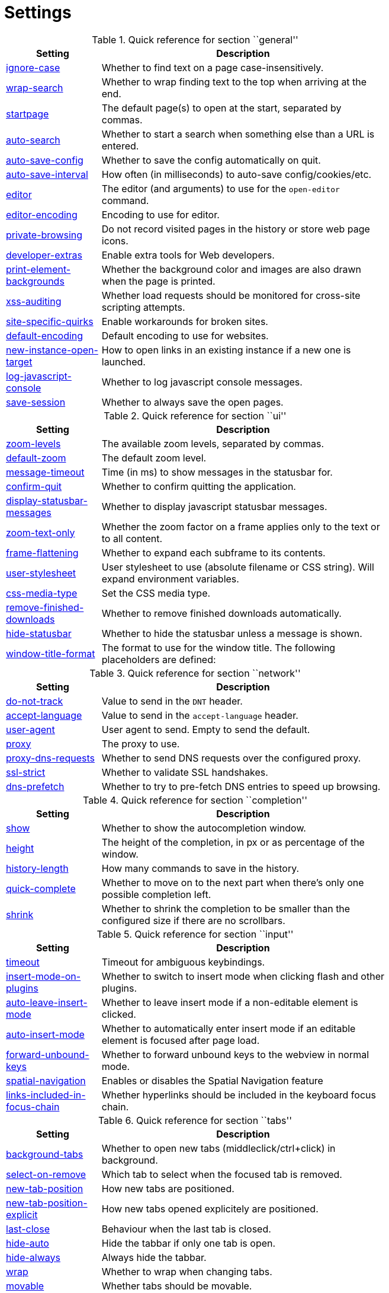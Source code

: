 = Settings

.Quick reference for section ``general''
[options="header",width="75%",cols="25%,75%"]
|==============
|Setting|Description
|<<general-ignore-case,ignore-case>>|Whether to find text on a page case-insensitively.
|<<general-wrap-search,wrap-search>>|Whether to wrap finding text to the top when arriving at the end.
|<<general-startpage,startpage>>|The default page(s) to open at the start, separated by commas.
|<<general-auto-search,auto-search>>|Whether to start a search when something else than a URL is entered.
|<<general-auto-save-config,auto-save-config>>|Whether to save the config automatically on quit.
|<<general-auto-save-interval,auto-save-interval>>|How often (in milliseconds) to auto-save config/cookies/etc.
|<<general-editor,editor>>|The editor (and arguments) to use for the `open-editor` command.
|<<general-editor-encoding,editor-encoding>>|Encoding to use for editor.
|<<general-private-browsing,private-browsing>>|Do not record visited pages in the history or store web page icons.
|<<general-developer-extras,developer-extras>>|Enable extra tools for Web developers.
|<<general-print-element-backgrounds,print-element-backgrounds>>|Whether the background color and images are also drawn when the page is printed.
|<<general-xss-auditing,xss-auditing>>|Whether load requests should be monitored for cross-site scripting attempts.
|<<general-site-specific-quirks,site-specific-quirks>>|Enable workarounds for broken sites.
|<<general-default-encoding,default-encoding>>|Default encoding to use for websites.
|<<general-new-instance-open-target,new-instance-open-target>>|How to open links in an existing instance if a new one is launched.
|<<general-log-javascript-console,log-javascript-console>>|Whether to log javascript console messages.
|<<general-save-session,save-session>>|Whether to always save the open pages.
|==============

.Quick reference for section ``ui''
[options="header",width="75%",cols="25%,75%"]
|==============
|Setting|Description
|<<ui-zoom-levels,zoom-levels>>|The available zoom levels, separated by commas.
|<<ui-default-zoom,default-zoom>>|The default zoom level.
|<<ui-message-timeout,message-timeout>>|Time (in ms) to show messages in the statusbar for.
|<<ui-confirm-quit,confirm-quit>>|Whether to confirm quitting the application.
|<<ui-display-statusbar-messages,display-statusbar-messages>>|Whether to display javascript statusbar messages.
|<<ui-zoom-text-only,zoom-text-only>>|Whether the zoom factor on a frame applies only to the text or to all content.
|<<ui-frame-flattening,frame-flattening>>|Whether to  expand each subframe to its contents.
|<<ui-user-stylesheet,user-stylesheet>>|User stylesheet to use (absolute filename or CSS string). Will expand environment variables.
|<<ui-css-media-type,css-media-type>>|Set the CSS media type.
|<<ui-remove-finished-downloads,remove-finished-downloads>>|Whether to remove finished downloads automatically.
|<<ui-hide-statusbar,hide-statusbar>>|Whether to hide the statusbar unless a message is shown.
|<<ui-window-title-format,window-title-format>>|The format to use for the window title. The following placeholders are defined:
|==============

.Quick reference for section ``network''
[options="header",width="75%",cols="25%,75%"]
|==============
|Setting|Description
|<<network-do-not-track,do-not-track>>|Value to send in the `DNT` header.
|<<network-accept-language,accept-language>>|Value to send in the `accept-language` header.
|<<network-user-agent,user-agent>>|User agent to send. Empty to send the default.
|<<network-proxy,proxy>>|The proxy to use.
|<<network-proxy-dns-requests,proxy-dns-requests>>|Whether to send DNS requests over the configured proxy.
|<<network-ssl-strict,ssl-strict>>|Whether to validate SSL handshakes.
|<<network-dns-prefetch,dns-prefetch>>|Whether to try to pre-fetch DNS entries to speed up browsing.
|==============

.Quick reference for section ``completion''
[options="header",width="75%",cols="25%,75%"]
|==============
|Setting|Description
|<<completion-show,show>>|Whether to show the autocompletion window.
|<<completion-height,height>>|The height of the completion, in px or as percentage of the window.
|<<completion-history-length,history-length>>|How many commands to save in the history.
|<<completion-quick-complete,quick-complete>>|Whether to move on to the next part when there's only one possible completion left.
|<<completion-shrink,shrink>>|Whether to shrink the completion to be smaller than the configured size if there are no scrollbars.
|==============

.Quick reference for section ``input''
[options="header",width="75%",cols="25%,75%"]
|==============
|Setting|Description
|<<input-timeout,timeout>>|Timeout for ambiguous keybindings.
|<<input-insert-mode-on-plugins,insert-mode-on-plugins>>|Whether to switch to insert mode when clicking flash and other plugins.
|<<input-auto-leave-insert-mode,auto-leave-insert-mode>>|Whether to leave insert mode if a non-editable element is clicked.
|<<input-auto-insert-mode,auto-insert-mode>>|Whether to automatically enter insert mode if an editable element is focused after page load.
|<<input-forward-unbound-keys,forward-unbound-keys>>|Whether to forward unbound keys to the webview in normal mode.
|<<input-spatial-navigation,spatial-navigation>>|Enables or disables the Spatial Navigation feature
|<<input-links-included-in-focus-chain,links-included-in-focus-chain>>|Whether hyperlinks should be included in the keyboard focus chain.
|==============

.Quick reference for section ``tabs''
[options="header",width="75%",cols="25%,75%"]
|==============
|Setting|Description
|<<tabs-background-tabs,background-tabs>>|Whether to open new tabs (middleclick/ctrl+click) in background.
|<<tabs-select-on-remove,select-on-remove>>|Which tab to select when the focused tab is removed.
|<<tabs-new-tab-position,new-tab-position>>|How new tabs are positioned.
|<<tabs-new-tab-position-explicit,new-tab-position-explicit>>|How new tabs opened explicitely are positioned.
|<<tabs-last-close,last-close>>|Behaviour when the last tab is closed.
|<<tabs-hide-auto,hide-auto>>|Hide the tabbar if only one tab is open.
|<<tabs-hide-always,hide-always>>|Always hide the tabbar.
|<<tabs-wrap,wrap>>|Whether to wrap when changing tabs.
|<<tabs-movable,movable>>|Whether tabs should be movable.
|<<tabs-close-mouse-button,close-mouse-button>>|On which mouse button to close tabs.
|<<tabs-position,position>>|The position of the tab bar.
|<<tabs-show-favicons,show-favicons>>|Whether to show favicons in the tab bar.
|<<tabs-width,width>>|The width of the tab bar if it's vertical, in px or as percentage of the window.
|<<tabs-indicator-width,indicator-width>>|Width of the progress indicator (0 to disable).
|<<tabs-indicator-space,indicator-space>>|Spacing between tab edge and indicator.
|<<tabs-tabs-are-windows,tabs-are-windows>>|Whether to open windows instead of tabs.
|<<tabs-title-format,title-format>>|The format to use for the tab title. The following placeholders are defined:
|==============

.Quick reference for section ``storage''
[options="header",width="75%",cols="25%,75%"]
|==============
|Setting|Description
|<<storage-download-directory,download-directory>>|The directory to save downloads to. An empty value selects a sensible os-specific default. Will expand environment variables.
|<<storage-maximum-pages-in-cache,maximum-pages-in-cache>>|The maximum number of pages to hold in the memory page cache.
|<<storage-object-cache-capacities,object-cache-capacities>>|The capacities for the memory cache for dead objects such as stylesheets or scripts. Syntax: cacheMinDeadCapacity, cacheMaxDead, totalCapacity.
|<<storage-offline-storage-default-quota,offline-storage-default-quota>>|Default quota for new offline storage databases.
|<<storage-offline-web-application-cache-quota,offline-web-application-cache-quota>>|Quota for the offline web application cache.
|<<storage-offline-storage-database,offline-storage-database>>|Whether support for the HTML 5 offline storage feature is enabled.
|<<storage-offline-web-application-storage,offline-web-application-storage>>|Whether support for the HTML 5 web application cache feature is enabled.
|<<storage-local-storage,local-storage>>|Whether support for the HTML 5 local storage feature is enabled.
|<<storage-cache-size,cache-size>>|Size of the HTTP network cache.
|==============

.Quick reference for section ``content''
[options="header",width="75%",cols="25%,75%"]
|==============
|Setting|Description
|<<content-allow-images,allow-images>>|Whether images are automatically loaded in web pages.
|<<content-allow-javascript,allow-javascript>>|Enables or disables the running of JavaScript programs.
|<<content-allow-plugins,allow-plugins>>|Enables or disables plugins in Web pages.
|<<content-geolocation,geolocation>>|Allow websites to request geolocations.
|<<content-notifications,notifications>>|Allow websites to show notifications.
|<<content-javascript-can-open-windows,javascript-can-open-windows>>|Whether JavaScript programs can open new windows.
|<<content-javascript-can-close-windows,javascript-can-close-windows>>|Whether JavaScript programs can close windows.
|<<content-javascript-can-access-clipboard,javascript-can-access-clipboard>>|Whether JavaScript programs can read or write to the clipboard.
|<<content-ignore-javascript-prompt,ignore-javascript-prompt>>|Whether all javascript prompts should be ignored.
|<<content-ignore-javascript-alert,ignore-javascript-alert>>|Whether all javascript alerts should be ignored.
|<<content-local-content-can-access-remote-urls,local-content-can-access-remote-urls>>|Whether locally loaded documents are allowed to access remote urls.
|<<content-local-content-can-access-file-urls,local-content-can-access-file-urls>>|Whether locally loaded documents are allowed to access other local urls.
|<<content-cookies-accept,cookies-accept>>|Whether to accept cookies.
|<<content-cookies-store,cookies-store>>|Whether to store cookies.
|<<content-host-block-lists,host-block-lists>>|List of URLs of lists which contain hosts to block.
|==============

.Quick reference for section ``hints''
[options="header",width="75%",cols="25%,75%"]
|==============
|Setting|Description
|<<hints-border,border>>|CSS border value for hints.
|<<hints-opacity,opacity>>|Opacity for hints.
|<<hints-mode,mode>>|Mode to use for hints.
|<<hints-chars,chars>>|Chars used for hint strings.
|<<hints-uppercase,uppercase>>|Make chars in hint strings uppercase.
|<<hints-auto-follow,auto-follow>>|Whether to auto-follow a hint if there's only one left.
|<<hints-next-regexes,next-regexes>>|A comma-separated list of regexes to use for 'next' links.
|<<hints-prev-regexes,prev-regexes>>|A comma-separated list of regexes to use for 'prev' links.
|==============

.Quick reference for section ``colors''
[options="header",width="75%",cols="25%,75%"]
|==============
|Setting|Description
|<<colors-completion.fg,completion.fg>>|Text color of the completion widget.
|<<colors-completion.bg,completion.bg>>|Background color of the completion widget.
|<<colors-completion.item.bg,completion.item.bg>>|Background color of completion widget items.
|<<colors-completion.category.fg,completion.category.fg>>|Foreground color of completion widget category headers.
|<<colors-completion.category.bg,completion.category.bg>>|Background color of the completion widget category headers.
|<<colors-completion.category.border.top,completion.category.border.top>>|Top border color of the completion widget category headers.
|<<colors-completion.category.border.bottom,completion.category.border.bottom>>|Bottom border color of the completion widget category headers.
|<<colors-completion.item.selected.fg,completion.item.selected.fg>>|Foreground color of the selected completion item.
|<<colors-completion.item.selected.bg,completion.item.selected.bg>>|Background color of the selected completion item.
|<<colors-completion.item.selected.border.top,completion.item.selected.border.top>>|Top border color of the completion widget category headers.
|<<colors-completion.item.selected.border.bottom,completion.item.selected.border.bottom>>|Bottom border color of the selected completion item.
|<<colors-completion.match.fg,completion.match.fg>>|Foreground color of the matched text in the completion.
|<<colors-statusbar.bg,statusbar.bg>>|Foreground color of the statusbar.
|<<colors-statusbar.fg,statusbar.fg>>|Foreground color of the statusbar.
|<<colors-statusbar.bg.error,statusbar.bg.error>>|Background color of the statusbar if there was an error.
|<<colors-statusbar.bg.warning,statusbar.bg.warning>>|Background color of the statusbar if there is a warning.
|<<colors-statusbar.bg.prompt,statusbar.bg.prompt>>|Background color of the statusbar if there is a prompt.
|<<colors-statusbar.bg.insert,statusbar.bg.insert>>|Background color of the statusbar in insert mode.
|<<colors-statusbar.progress.bg,statusbar.progress.bg>>|Background color of the progress bar.
|<<colors-statusbar.url.fg,statusbar.url.fg>>|Default foreground color of the URL in the statusbar.
|<<colors-statusbar.url.fg.success,statusbar.url.fg.success>>|Foreground color of the URL in the statusbar on successful load.
|<<colors-statusbar.url.fg.error,statusbar.url.fg.error>>|Foreground color of the URL in the statusbar on error.
|<<colors-statusbar.url.fg.warn,statusbar.url.fg.warn>>|Foreground color of the URL in the statusbar when there's a warning.
|<<colors-statusbar.url.fg.hover,statusbar.url.fg.hover>>|Foreground color of the URL in the statusbar for hovered links.
|<<colors-tabs.fg.odd,tabs.fg.odd>>|Foreground color of unselected odd tabs.
|<<colors-tabs.fg.even,tabs.fg.even>>|Foreground color of unselected even tabs.
|<<colors-tabs.fg.selected,tabs.fg.selected>>|Foreground color of selected tabs.
|<<colors-tabs.bg.odd,tabs.bg.odd>>|Background color of unselected odd tabs.
|<<colors-tabs.bg.even,tabs.bg.even>>|Background color of unselected even tabs.
|<<colors-tabs.bg.selected,tabs.bg.selected>>|Background color of selected tabs.
|<<colors-tabs.bg.bar,tabs.bg.bar>>|Background color of the tabbar.
|<<colors-tabs.indicator.start,tabs.indicator.start>>|Color gradient start for the tab indicator.
|<<colors-tabs.indicator.stop,tabs.indicator.stop>>|Color gradient end for the tab indicator.
|<<colors-tabs.indicator.error,tabs.indicator.error>>|Color for the tab indicator on errors..
|<<colors-tabs.indicator.system,tabs.indicator.system>>|Color gradient interpolation system for the tab indicator.
|<<colors-hints.fg,hints.fg>>|Font color for hints.
|<<colors-hints.fg.match,hints.fg.match>>|Font color for the matched part of hints.
|<<colors-hints.bg,hints.bg>>|Background color for hints.
|<<colors-downloads.fg,downloads.fg>>|Foreground color for downloads.
|<<colors-downloads.bg.bar,downloads.bg.bar>>|Background color for the download bar.
|<<colors-downloads.bg.start,downloads.bg.start>>|Color gradient start for downloads.
|<<colors-downloads.bg.stop,downloads.bg.stop>>|Color gradient end for downloads.
|<<colors-downloads.bg.system,downloads.bg.system>>|Color gradient interpolation system for downloads.
|<<colors-downloads.bg.error,downloads.bg.error>>|Background color for downloads with errors.
|==============

.Quick reference for section ``fonts''
[options="header",width="75%",cols="25%,75%"]
|==============
|Setting|Description
|<<fonts-_monospace,_monospace>>|Default monospace fonts.
|<<fonts-completion,completion>>|Font used in the completion widget.
|<<fonts-tabbar,tabbar>>|Font used in the tabbar.
|<<fonts-statusbar,statusbar>>|Font used in the statusbar.
|<<fonts-downloads,downloads>>|Font used for the downloadbar.
|<<fonts-hints,hints>>|Font used for the hints.
|<<fonts-debug-console,debug-console>>|Font used for the debugging console.
|<<fonts-web-family-standard,web-family-standard>>|Font family for standard fonts.
|<<fonts-web-family-fixed,web-family-fixed>>|Font family for fixed fonts.
|<<fonts-web-family-serif,web-family-serif>>|Font family for serif fonts.
|<<fonts-web-family-sans-serif,web-family-sans-serif>>|Font family for sans-serif fonts.
|<<fonts-web-family-cursive,web-family-cursive>>|Font family for cursive fonts.
|<<fonts-web-family-fantasy,web-family-fantasy>>|Font family for fantasy fonts.
|<<fonts-web-size-minimum,web-size-minimum>>|The hard minimum font size.
|<<fonts-web-size-minimum-logical,web-size-minimum-logical>>|The minimum logical font size that is applied when zooming out.
|<<fonts-web-size-default,web-size-default>>|The default font size for regular text.
|<<fonts-web-size-default-fixed,web-size-default-fixed>>|The default font size for fixed-pitch text.
|==============

== general
General/miscellaneous options.

[[general-ignore-case]]
=== ignore-case
Whether to find text on a page case-insensitively.

Valid values:

 * +true+: Search case-insensitively
 * +false+: Search case-sensitively
 * +smart+: Search case-sensitively if there are capital chars

Default: +pass:[smart]+

[[general-wrap-search]]
=== wrap-search
Whether to wrap finding text to the top when arriving at the end.

Valid values:

 * +true+
 * +false+

Default: +pass:[true]+

[[general-startpage]]
=== startpage
The default page(s) to open at the start, separated by commas.

Default: +pass:[https://www.duckduckgo.com]+

[[general-auto-search]]
=== auto-search
Whether to start a search when something else than a URL is entered.

Valid values:

 * +naive+: Use simple/naive check.
 * +dns+: Use DNS requests (might be slow!).
 * +false+: Never search automatically.

Default: +pass:[naive]+

[[general-auto-save-config]]
=== auto-save-config
Whether to save the config automatically on quit.

Valid values:

 * +true+
 * +false+

Default: +pass:[true]+

[[general-auto-save-interval]]
=== auto-save-interval
How often (in milliseconds) to auto-save config/cookies/etc.

Default: +pass:[15000]+

[[general-editor]]
=== editor
The editor (and arguments) to use for the `open-editor` command.

Use `{}` for the filename. The value gets split like in a shell, so you can use `"` or `'` to quote arguments.

Default: +pass:[gvim -f &quot;{}&quot;]+

[[general-editor-encoding]]
=== editor-encoding
Encoding to use for editor.

Default: +pass:[utf-8]+

[[general-private-browsing]]
=== private-browsing
Do not record visited pages in the history or store web page icons.

Valid values:

 * +true+
 * +false+

Default: +pass:[false]+

[[general-developer-extras]]
=== developer-extras
Enable extra tools for Web developers.

This needs to be enabled for `:inspector` to work and also adds an _Inspect_ entry to the context menu.

Valid values:

 * +true+
 * +false+

Default: +pass:[false]+

[[general-print-element-backgrounds]]
=== print-element-backgrounds
Whether the background color and images are also drawn when the page is printed.

Valid values:

 * +true+
 * +false+

Default: +pass:[true]+

[[general-xss-auditing]]
=== xss-auditing
Whether load requests should be monitored for cross-site scripting attempts.

Suspicious scripts will be blocked and reported in the inspector's JavaScript console. Enabling this feature might have an impact on performance.

Valid values:

 * +true+
 * +false+

Default: +pass:[false]+

[[general-site-specific-quirks]]
=== site-specific-quirks
Enable workarounds for broken sites.

Valid values:

 * +true+
 * +false+

Default: +pass:[true]+

[[general-default-encoding]]
=== default-encoding
Default encoding to use for websites.

The encoding must be a string describing an encoding such as _utf-8_, _iso-8859-1_, etc. If left empty a default value will be used.

Default: empty

[[general-new-instance-open-target]]
=== new-instance-open-target
How to open links in an existing instance if a new one is launched.

Valid values:

 * +tab+: Open a new tab in the existing window and activate it.
 * +tab-silent+: Open a new tab in the existing window without activating it.
 * +window+: Open in a new window.

Default: +pass:[window]+

[[general-log-javascript-console]]
=== log-javascript-console
Whether to log javascript console messages.

Valid values:

 * +true+
 * +false+

Default: +pass:[false]+

[[general-save-session]]
=== save-session
Whether to always save the open pages.

Valid values:

 * +true+
 * +false+

Default: +pass:[false]+

== ui
General options related to the user interface.

[[ui-zoom-levels]]
=== zoom-levels
The available zoom levels, separated by commas.

Default: +pass:[25%,33%,50%,67%,75%,90%,100%,110%,125%,150%,175%,200%,250%,300%,400%,500%]+

[[ui-default-zoom]]
=== default-zoom
The default zoom level.

Default: +pass:[100%]+

[[ui-message-timeout]]
=== message-timeout
Time (in ms) to show messages in the statusbar for.

Default: +pass:[2000]+

[[ui-confirm-quit]]
=== confirm-quit
Whether to confirm quitting the application.

Valid values:

 * +always+: Always show a confirmation.
 * +multiple-tabs+: Show a confirmation if multiple tabs are opened.
 * +downloads+: Show a confirmation if downloads are running
 * +never+: Never show a confirmation.

Default: +pass:[never]+

[[ui-display-statusbar-messages]]
=== display-statusbar-messages
Whether to display javascript statusbar messages.

Valid values:

 * +true+
 * +false+

Default: +pass:[false]+

[[ui-zoom-text-only]]
=== zoom-text-only
Whether the zoom factor on a frame applies only to the text or to all content.

Valid values:

 * +true+
 * +false+

Default: +pass:[false]+

[[ui-frame-flattening]]
=== frame-flattening
Whether to  expand each subframe to its contents.

This will flatten all the frames to become one scrollable page.

Valid values:

 * +true+
 * +false+

Default: +pass:[false]+

[[ui-user-stylesheet]]
=== user-stylesheet
User stylesheet to use (absolute filename or CSS string). Will expand environment variables.

Default: +pass:[::-webkit-scrollbar { width: 0px; height: 0px; }]+

[[ui-css-media-type]]
=== css-media-type
Set the CSS media type.

Default: empty

[[ui-remove-finished-downloads]]
=== remove-finished-downloads
Whether to remove finished downloads automatically.

Valid values:

 * +true+
 * +false+

Default: +pass:[false]+

[[ui-hide-statusbar]]
=== hide-statusbar
Whether to hide the statusbar unless a message is shown.

Valid values:

 * +true+
 * +false+

Default: +pass:[false]+

[[ui-window-title-format]]
=== window-title-format
The format to use for the window title. The following placeholders are defined:

* `{perc}`: The percentage as a string like `[10%]`.
* `{perc_raw}`: The raw percentage, e.g. `10`
* `{title}`: The title of the current webpage
* `{title_sep}`: The string ` - ` if a title is set, empty otherwise.
* `{id}`: The internal window ID of this window.

Default: +pass:[{perc}{title}{title_sep}qutebrowser]+

== network
Settings related to the network.

[[network-do-not-track]]
=== do-not-track
Value to send in the `DNT` header.

Valid values:

 * +true+
 * +false+

Default: +pass:[true]+

[[network-accept-language]]
=== accept-language
Value to send in the `accept-language` header.

Default: +pass:[en-US,en]+

[[network-user-agent]]
=== user-agent
User agent to send. Empty to send the default.

Default: empty

[[network-proxy]]
=== proxy
The proxy to use.

In addition to the listed values, you can use a `socks://...` or `http://...` URL.

Valid values:

 * +system+: Use the system wide proxy.
 * +none+: Don't use any proxy

Default: +pass:[system]+

[[network-proxy-dns-requests]]
=== proxy-dns-requests
Whether to send DNS requests over the configured proxy.

Valid values:

 * +true+
 * +false+

Default: +pass:[true]+

[[network-ssl-strict]]
=== ssl-strict
Whether to validate SSL handshakes.

Valid values:

 * +true+
 * +false+
 * +ask+

Default: +pass:[ask]+

[[network-dns-prefetch]]
=== dns-prefetch
Whether to try to pre-fetch DNS entries to speed up browsing.

Valid values:

 * +true+
 * +false+

Default: +pass:[true]+

== completion
Options related to completion and command history.

[[completion-show]]
=== show
Whether to show the autocompletion window.

Valid values:

 * +true+
 * +false+

Default: +pass:[true]+

[[completion-height]]
=== height
The height of the completion, in px or as percentage of the window.

Default: +pass:[50%]+

[[completion-history-length]]
=== history-length
How many commands to save in the history.

0: no history / -1: unlimited

Default: +pass:[100]+

[[completion-quick-complete]]
=== quick-complete
Whether to move on to the next part when there's only one possible completion left.

Valid values:

 * +true+
 * +false+

Default: +pass:[true]+

[[completion-shrink]]
=== shrink
Whether to shrink the completion to be smaller than the configured size if there are no scrollbars.

Valid values:

 * +true+
 * +false+

Default: +pass:[false]+

== input
Options related to input modes.

[[input-timeout]]
=== timeout
Timeout for ambiguous keybindings.

Default: +pass:[500]+

[[input-insert-mode-on-plugins]]
=== insert-mode-on-plugins
Whether to switch to insert mode when clicking flash and other plugins.

Valid values:

 * +true+
 * +false+

Default: +pass:[false]+

[[input-auto-leave-insert-mode]]
=== auto-leave-insert-mode
Whether to leave insert mode if a non-editable element is clicked.

Valid values:

 * +true+
 * +false+

Default: +pass:[true]+

[[input-auto-insert-mode]]
=== auto-insert-mode
Whether to automatically enter insert mode if an editable element is focused after page load.

Valid values:

 * +true+
 * +false+

Default: +pass:[false]+

[[input-forward-unbound-keys]]
=== forward-unbound-keys
Whether to forward unbound keys to the webview in normal mode.

Valid values:

 * +all+: Forward all unbound keys.
 * +auto+: Forward unbound non-alphanumeric keys.
 * +none+: Don't forward any keys.

Default: +pass:[auto]+

[[input-spatial-navigation]]
=== spatial-navigation
Enables or disables the Spatial Navigation feature

Spatial navigation consists in the ability to navigate between focusable elements in a Web page, such as hyperlinks and form controls, by using Left, Right, Up and Down arrow keys. For example, if a user presses the Right key, heuristics determine whether there is an element he might be trying to reach towards the right and which element he probably wants.

Valid values:

 * +true+
 * +false+

Default: +pass:[false]+

[[input-links-included-in-focus-chain]]
=== links-included-in-focus-chain
Whether hyperlinks should be included in the keyboard focus chain.

Valid values:

 * +true+
 * +false+

Default: +pass:[true]+

== tabs
Configuration of the tab bar.

[[tabs-background-tabs]]
=== background-tabs
Whether to open new tabs (middleclick/ctrl+click) in background.

Valid values:

 * +true+
 * +false+

Default: +pass:[false]+

[[tabs-select-on-remove]]
=== select-on-remove
Which tab to select when the focused tab is removed.

Valid values:

 * +left+: Select the tab on the left.
 * +right+: Select the tab on the right.
 * +previous+: Select the previously selected tab.

Default: +pass:[right]+

[[tabs-new-tab-position]]
=== new-tab-position
How new tabs are positioned.

Valid values:

 * +left+: On the left of the current tab.
 * +right+: On the right of the current tab.
 * +first+: At the left end.
 * +last+: At the right end.

Default: +pass:[right]+

[[tabs-new-tab-position-explicit]]
=== new-tab-position-explicit
How new tabs opened explicitely are positioned.

Valid values:

 * +left+: On the left of the current tab.
 * +right+: On the right of the current tab.
 * +first+: At the left end.
 * +last+: At the right end.

Default: +pass:[last]+

[[tabs-last-close]]
=== last-close
Behaviour when the last tab is closed.

Valid values:

 * +ignore+: Don't do anything.
 * +blank+: Load a blank page.
 * +close+: Close the window.

Default: +pass:[ignore]+

[[tabs-hide-auto]]
=== hide-auto
Hide the tabbar if only one tab is open.

Valid values:

 * +true+
 * +false+

Default: +pass:[false]+

[[tabs-hide-always]]
=== hide-always
Always hide the tabbar.

Valid values:

 * +true+
 * +false+

Default: +pass:[false]+

[[tabs-wrap]]
=== wrap
Whether to wrap when changing tabs.

Valid values:

 * +true+
 * +false+

Default: +pass:[true]+

[[tabs-movable]]
=== movable
Whether tabs should be movable.

Valid values:

 * +true+
 * +false+

Default: +pass:[true]+

[[tabs-close-mouse-button]]
=== close-mouse-button
On which mouse button to close tabs.

Valid values:

 * +right+: Close tabs on right-click.
 * +middle+: Close tabs on middle-click.
 * +none+: Don't close tabs using the mouse.

Default: +pass:[middle]+

[[tabs-position]]
=== position
The position of the tab bar.

Valid values:

 * +north+
 * +south+
 * +east+
 * +west+

Default: +pass:[north]+

[[tabs-show-favicons]]
=== show-favicons
Whether to show favicons in the tab bar.

Valid values:

 * +true+
 * +false+

Default: +pass:[true]+

[[tabs-width]]
=== width
The width of the tab bar if it's vertical, in px or as percentage of the window.

Default: +pass:[20%]+

[[tabs-indicator-width]]
=== indicator-width
Width of the progress indicator (0 to disable).

Default: +pass:[3]+

[[tabs-indicator-space]]
=== indicator-space
Spacing between tab edge and indicator.

Default: +pass:[3]+

[[tabs-tabs-are-windows]]
=== tabs-are-windows
Whether to open windows instead of tabs.

Valid values:

 * +true+
 * +false+

Default: +pass:[false]+

[[tabs-title-format]]
=== title-format
The format to use for the tab title. The following placeholders are defined:

* `{perc}`: The percentage as a string like `[10%]`.
* `{perc_raw}`: The raw percentage, e.g. `10`
* `{title}`: The title of the current webpage
* `{title_sep}`: The string ` - ` if a title is set, empty otherwise.
* `{index}`: The index of this tab.
* `{id}`: The internal tab ID of this tab.

Default: +pass:[{index}: {title}]+

== storage
Settings related to cache and storage.

[[storage-download-directory]]
=== download-directory
The directory to save downloads to. An empty value selects a sensible os-specific default. Will expand environment variables.

Default: empty

[[storage-maximum-pages-in-cache]]
=== maximum-pages-in-cache
The maximum number of pages to hold in the memory page cache.

The Page Cache allows for a nicer user experience when navigating forth or back to pages in the forward/back history, by pausing and resuming up to _n_ pages.

For more information about the feature, please refer to: http://webkit.org/blog/427/webkit-page-cache-i-the-basics/

Default: empty

[[storage-object-cache-capacities]]
=== object-cache-capacities
The capacities for the memory cache for dead objects such as stylesheets or scripts. Syntax: cacheMinDeadCapacity, cacheMaxDead, totalCapacity.

The _cacheMinDeadCapacity_ specifies the minimum number of bytes that dead objects should consume when the cache is under pressure.

_cacheMaxDead_ is the maximum number of bytes that dead objects should consume when the cache is *not* under pressure.

_totalCapacity_ specifies the maximum number of bytes that the cache should consume *overall*.

Default: empty

[[storage-offline-storage-default-quota]]
=== offline-storage-default-quota
Default quota for new offline storage databases.

Default: empty

[[storage-offline-web-application-cache-quota]]
=== offline-web-application-cache-quota
Quota for the offline web application cache.

Default: empty

[[storage-offline-storage-database]]
=== offline-storage-database
Whether support for the HTML 5 offline storage feature is enabled.

Valid values:

 * +true+
 * +false+

Default: +pass:[true]+

[[storage-offline-web-application-storage]]
=== offline-web-application-storage
Whether support for the HTML 5 web application cache feature is enabled.

An application cache acts like an HTTP cache in some sense. For documents that use the application cache via JavaScript, the loader engine will first ask the application cache for the contents, before hitting the network.

The feature is described in details at: http://dev.w3.org/html5/spec/Overview.html#appcache

Valid values:

 * +true+
 * +false+

Default: +pass:[true]+

[[storage-local-storage]]
=== local-storage
Whether support for the HTML 5 local storage feature is enabled.

Valid values:

 * +true+
 * +false+

Default: +pass:[true]+

[[storage-cache-size]]
=== cache-size
Size of the HTTP network cache.

Default: +pass:[52428800]+

== content
Loaded plugins/scripts and allowed actions.

[[content-allow-images]]
=== allow-images
Whether images are automatically loaded in web pages.

Valid values:

 * +true+
 * +false+

Default: +pass:[true]+

[[content-allow-javascript]]
=== allow-javascript
Enables or disables the running of JavaScript programs.

Valid values:

 * +true+
 * +false+

Default: +pass:[true]+

[[content-allow-plugins]]
=== allow-plugins
Enables or disables plugins in Web pages.

Qt plugins with a mimetype such as "application/x-qt-plugin" are not affected by this setting.

Valid values:

 * +true+
 * +false+

Default: +pass:[false]+

[[content-geolocation]]
=== geolocation
Allow websites to request geolocations.

Valid values:

 * +false+
 * +ask+

Default: +pass:[ask]+

[[content-notifications]]
=== notifications
Allow websites to show notifications.

Valid values:

 * +false+
 * +ask+

Default: +pass:[ask]+

[[content-javascript-can-open-windows]]
=== javascript-can-open-windows
Whether JavaScript programs can open new windows.

Valid values:

 * +true+
 * +false+

Default: +pass:[false]+

[[content-javascript-can-close-windows]]
=== javascript-can-close-windows
Whether JavaScript programs can close windows.

Valid values:

 * +true+
 * +false+

Default: +pass:[false]+

[[content-javascript-can-access-clipboard]]
=== javascript-can-access-clipboard
Whether JavaScript programs can read or write to the clipboard.

Valid values:

 * +true+
 * +false+

Default: +pass:[false]+

[[content-ignore-javascript-prompt]]
=== ignore-javascript-prompt
Whether all javascript prompts should be ignored.

Valid values:

 * +true+
 * +false+

Default: +pass:[false]+

[[content-ignore-javascript-alert]]
=== ignore-javascript-alert
Whether all javascript alerts should be ignored.

Valid values:

 * +true+
 * +false+

Default: +pass:[false]+

[[content-local-content-can-access-remote-urls]]
=== local-content-can-access-remote-urls
Whether locally loaded documents are allowed to access remote urls.

Valid values:

 * +true+
 * +false+

Default: +pass:[false]+

[[content-local-content-can-access-file-urls]]
=== local-content-can-access-file-urls
Whether locally loaded documents are allowed to access other local urls.

Valid values:

 * +true+
 * +false+

Default: +pass:[true]+

[[content-cookies-accept]]
=== cookies-accept
Whether to accept cookies.

Valid values:

 * +default+: Default QtWebKit behaviour.
 * +never+: Don't accept cookies at all.

Default: +pass:[default]+

[[content-cookies-store]]
=== cookies-store
Whether to store cookies.

Valid values:

 * +true+
 * +false+

Default: +pass:[true]+

[[content-host-block-lists]]
=== host-block-lists
List of URLs of lists which contain hosts to block.

The file can be in one of the following formats:

- An '/etc/hosts'-like file
- One host per line
- A zip-file of any of the above, with either only one file, or a file named 'hosts' (with any extension).

Default: +pass:[http://www.malwaredomainlist.com/hostslist/hosts.txt,http://someonewhocares.org/hosts/hosts,http://winhelp2002.mvps.org/hosts.zip,http://malwaredomains.lehigh.edu/files/justdomains.zip,http://pgl.yoyo.org/adservers/serverlist.php?hostformat=hosts&amp;mimetype=plaintext]+

== hints
Hinting settings.

[[hints-border]]
=== border
CSS border value for hints.

Default: +pass:[1px solid #E3BE23]+

[[hints-opacity]]
=== opacity
Opacity for hints.

Default: +pass:[0.7]+

[[hints-mode]]
=== mode
Mode to use for hints.

Valid values:

 * +number+: Use numeric hints.
 * +letter+: Use the chars in the hints -> chars setting.

Default: +pass:[letter]+

[[hints-chars]]
=== chars
Chars used for hint strings.

Default: +pass:[asdfghjkl]+

[[hints-uppercase]]
=== uppercase
Make chars in hint strings uppercase.

Valid values:

 * +true+
 * +false+

Default: +pass:[false]+

[[hints-auto-follow]]
=== auto-follow
Whether to auto-follow a hint if there's only one left.

Valid values:

 * +true+
 * +false+

Default: +pass:[true]+

[[hints-next-regexes]]
=== next-regexes
A comma-separated list of regexes to use for 'next' links.

Default: +pass:[\bnext\b,\bmore\b,\bnewer\b,\b[&gt;→≫]\b,\b(&gt;&gt;|»)\b]+

[[hints-prev-regexes]]
=== prev-regexes
A comma-separated list of regexes to use for 'prev' links.

Default: +pass:[\bprev(ious)?\b,\bback\b,\bolder\b,\b[&lt;←≪]\b,\b(&lt;&lt;|«)\b]+

== searchengines
Definitions of search engines which can be used via the address bar.
The searchengine named `DEFAULT` is used when `general -> auto-search` is true and something else than a URL was entered to be opened. Other search engines can be used via the bang-syntax, e.g. `:open qutebrowser !google`. The string `{}` will be replaced by the search term, use `{{` and `}}` for literal `{`/`}` signs.

== aliases
Aliases for commands.
By default, no aliases are defined. Example which adds a new command `:qtb` to open qutebrowsers website:

`qtb = open http://www.qutebrowser.org/`

== colors
Colors used in the UI.
A value can be in one of the following format:

 * `#RGB`/`#RRGGBB`/`#RRRGGGBBB`/`#RRRRGGGGBBBB`
 * A SVG color name as specified in http://www.w3.org/TR/SVG/types.html#ColorKeywords[the W3C specification].
 * transparent (no color)
 * `rgb(r, g, b)` / `rgba(r, g, b, a)` (values 0-255 or percentages)
 * `hsv(h, s, v)` / `hsva(h, s, v, a)` (values 0-255, hue 0-359)
 * A gradient as explained in http://qt-project.org/doc/qt-4.8/stylesheet-reference.html#list-of-property-types[the Qt documentation] under ``Gradient''.

The `hints.*` values are a special case as they're real CSS colors, not Qt-CSS colors. There, for a gradient, you need to use `-webkit-gradient`, see https://www.webkit.org/blog/175/introducing-css-gradients/[the WebKit documentation].

[[colors-completion.fg]]
=== completion.fg
Text color of the completion widget.

Default: +pass:[white]+

[[colors-completion.bg]]
=== completion.bg
Background color of the completion widget.

Default: +pass:[#333333]+

[[colors-completion.item.bg]]
=== completion.item.bg
Background color of completion widget items.

Default: +pass:[${completion.bg}]+

[[colors-completion.category.fg]]
=== completion.category.fg
Foreground color of completion widget category headers.

Default: +pass:[white]+

[[colors-completion.category.bg]]
=== completion.category.bg
Background color of the completion widget category headers.

Default: +pass:[qlineargradient(x1:0, y1:0, x2:0, y2:1, stop:0 #888888, stop:1 #505050)]+

[[colors-completion.category.border.top]]
=== completion.category.border.top
Top border color of the completion widget category headers.

Default: +pass:[black]+

[[colors-completion.category.border.bottom]]
=== completion.category.border.bottom
Bottom border color of the completion widget category headers.

Default: +pass:[${completion.category.border.top}]+

[[colors-completion.item.selected.fg]]
=== completion.item.selected.fg
Foreground color of the selected completion item.

Default: +pass:[black]+

[[colors-completion.item.selected.bg]]
=== completion.item.selected.bg
Background color of the selected completion item.

Default: +pass:[#e8c000]+

[[colors-completion.item.selected.border.top]]
=== completion.item.selected.border.top
Top border color of the completion widget category headers.

Default: +pass:[#bbbb00]+

[[colors-completion.item.selected.border.bottom]]
=== completion.item.selected.border.bottom
Bottom border color of the selected completion item.

Default: +pass:[${completion.item.selected.border.top}]+

[[colors-completion.match.fg]]
=== completion.match.fg
Foreground color of the matched text in the completion.

Default: +pass:[#ff4444]+

[[colors-statusbar.bg]]
=== statusbar.bg
Foreground color of the statusbar.

Default: +pass:[black]+

[[colors-statusbar.fg]]
=== statusbar.fg
Foreground color of the statusbar.

Default: +pass:[white]+

[[colors-statusbar.bg.error]]
=== statusbar.bg.error
Background color of the statusbar if there was an error.

Default: +pass:[red]+

[[colors-statusbar.bg.warning]]
=== statusbar.bg.warning
Background color of the statusbar if there is a warning.

Default: +pass:[darkorange]+

[[colors-statusbar.bg.prompt]]
=== statusbar.bg.prompt
Background color of the statusbar if there is a prompt.

Default: +pass:[darkblue]+

[[colors-statusbar.bg.insert]]
=== statusbar.bg.insert
Background color of the statusbar in insert mode.

Default: +pass:[darkgreen]+

[[colors-statusbar.progress.bg]]
=== statusbar.progress.bg
Background color of the progress bar.

Default: +pass:[white]+

[[colors-statusbar.url.fg]]
=== statusbar.url.fg
Default foreground color of the URL in the statusbar.

Default: +pass:[${statusbar.fg}]+

[[colors-statusbar.url.fg.success]]
=== statusbar.url.fg.success
Foreground color of the URL in the statusbar on successful load.

Default: +pass:[lime]+

[[colors-statusbar.url.fg.error]]
=== statusbar.url.fg.error
Foreground color of the URL in the statusbar on error.

Default: +pass:[orange]+

[[colors-statusbar.url.fg.warn]]
=== statusbar.url.fg.warn
Foreground color of the URL in the statusbar when there's a warning.

Default: +pass:[yellow]+

[[colors-statusbar.url.fg.hover]]
=== statusbar.url.fg.hover
Foreground color of the URL in the statusbar for hovered links.

Default: +pass:[aqua]+

[[colors-tabs.fg.odd]]
=== tabs.fg.odd
Foreground color of unselected odd tabs.

Default: +pass:[white]+

[[colors-tabs.fg.even]]
=== tabs.fg.even
Foreground color of unselected even tabs.

Default: +pass:[white]+

[[colors-tabs.fg.selected]]
=== tabs.fg.selected
Foreground color of selected tabs.

Default: +pass:[white]+

[[colors-tabs.bg.odd]]
=== tabs.bg.odd
Background color of unselected odd tabs.

Default: +pass:[grey]+

[[colors-tabs.bg.even]]
=== tabs.bg.even
Background color of unselected even tabs.

Default: +pass:[darkgrey]+

[[colors-tabs.bg.selected]]
=== tabs.bg.selected
Background color of selected tabs.

Default: +pass:[black]+

[[colors-tabs.bg.bar]]
=== tabs.bg.bar
Background color of the tabbar.

Default: +pass:[#555555]+

[[colors-tabs.indicator.start]]
=== tabs.indicator.start
Color gradient start for the tab indicator.

Default: +pass:[#0000aa]+

[[colors-tabs.indicator.stop]]
=== tabs.indicator.stop
Color gradient end for the tab indicator.

Default: +pass:[#00aa00]+

[[colors-tabs.indicator.error]]
=== tabs.indicator.error
Color for the tab indicator on errors..

Default: +pass:[#ff0000]+

[[colors-tabs.indicator.system]]
=== tabs.indicator.system
Color gradient interpolation system for the tab indicator.

Valid values:

 * +rgb+: Interpolate in the RGB color system.
 * +hsv+: Interpolate in the HSV color system.
 * +hsl+: Interpolate in the HSL color system.

Default: +pass:[rgb]+

[[colors-hints.fg]]
=== hints.fg
Font color for hints.

Default: +pass:[black]+

[[colors-hints.fg.match]]
=== hints.fg.match
Font color for the matched part of hints.

Default: +pass:[green]+

[[colors-hints.bg]]
=== hints.bg
Background color for hints.

Default: +pass:[-webkit-gradient(linear, left top, left bottom, color-stop(0%,#FFF785), color-stop(100%,#FFC542))]+

[[colors-downloads.fg]]
=== downloads.fg
Foreground color for downloads.

Default: +pass:[#ffffff]+

[[colors-downloads.bg.bar]]
=== downloads.bg.bar
Background color for the download bar.

Default: +pass:[black]+

[[colors-downloads.bg.start]]
=== downloads.bg.start
Color gradient start for downloads.

Default: +pass:[#0000aa]+

[[colors-downloads.bg.stop]]
=== downloads.bg.stop
Color gradient end for downloads.

Default: +pass:[#00aa00]+

[[colors-downloads.bg.system]]
=== downloads.bg.system
Color gradient interpolation system for downloads.

Valid values:

 * +rgb+: Interpolate in the RGB color system.
 * +hsv+: Interpolate in the HSV color system.
 * +hsl+: Interpolate in the HSL color system.

Default: +pass:[rgb]+

[[colors-downloads.bg.error]]
=== downloads.bg.error
Background color for downloads with errors.

Default: +pass:[red]+

== fonts
Fonts used for the UI, with optional style/weight/size.

 * Style: `normal`/`italic`/`oblique`
 * Weight: `normal`, `bold`, `100`..`900`
 * Size: _number_ `px`/`pt`

[[fonts-_monospace]]
=== _monospace
Default monospace fonts.

Default: +pass:[Terminus, Monospace, &quot;DejaVu Sans Mono&quot;, Monaco, &quot;Bitstream Vera Sans Mono&quot;, &quot;Andale Mono&quot;, &quot;Liberation Mono&quot;, &quot;Courier New&quot;, Courier, monospace, Fixed, Consolas, Terminal]+

[[fonts-completion]]
=== completion
Font used in the completion widget.

Default: +pass:[8pt ${_monospace}]+

[[fonts-tabbar]]
=== tabbar
Font used in the tabbar.

Default: +pass:[8pt ${_monospace}]+

[[fonts-statusbar]]
=== statusbar
Font used in the statusbar.

Default: +pass:[8pt ${_monospace}]+

[[fonts-downloads]]
=== downloads
Font used for the downloadbar.

Default: +pass:[8pt ${_monospace}]+

[[fonts-hints]]
=== hints
Font used for the hints.

Default: +pass:[bold 12px Monospace]+

[[fonts-debug-console]]
=== debug-console
Font used for the debugging console.

Default: +pass:[8pt ${_monospace}]+

[[fonts-web-family-standard]]
=== web-family-standard
Font family for standard fonts.

Default: empty

[[fonts-web-family-fixed]]
=== web-family-fixed
Font family for fixed fonts.

Default: empty

[[fonts-web-family-serif]]
=== web-family-serif
Font family for serif fonts.

Default: empty

[[fonts-web-family-sans-serif]]
=== web-family-sans-serif
Font family for sans-serif fonts.

Default: empty

[[fonts-web-family-cursive]]
=== web-family-cursive
Font family for cursive fonts.

Default: empty

[[fonts-web-family-fantasy]]
=== web-family-fantasy
Font family for fantasy fonts.

Default: empty

[[fonts-web-size-minimum]]
=== web-size-minimum
The hard minimum font size.

Default: empty

[[fonts-web-size-minimum-logical]]
=== web-size-minimum-logical
The minimum logical font size that is applied when zooming out.

Default: empty

[[fonts-web-size-default]]
=== web-size-default
The default font size for regular text.

Default: empty

[[fonts-web-size-default-fixed]]
=== web-size-default-fixed
The default font size for fixed-pitch text.

Default: empty
